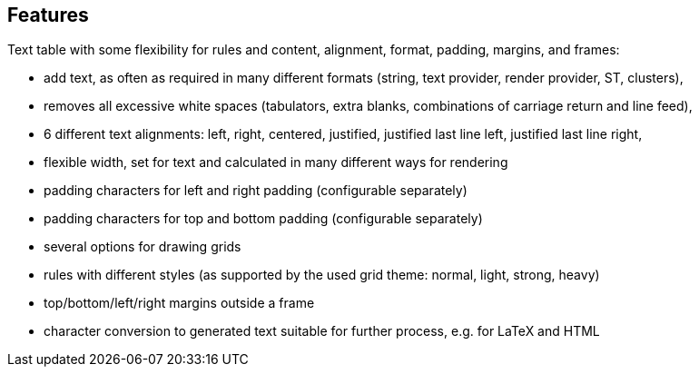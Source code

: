 == Features

Text table with some flexibility for rules and content, alignment, format, padding, margins, and frames:

* add text, as often as required in many different formats (string, text provider, render provider, ST, clusters),
* removes all excessive white spaces (tabulators, extra blanks, combinations of carriage return and line feed),
* 6 different text alignments: left, right, centered, justified, justified last line left, justified last line right,
* flexible width, set for text and calculated in many different ways for rendering
* padding characters for left and right padding (configurable separately)
* padding characters for top and bottom padding (configurable separately)
* several options for drawing grids
* rules with different styles (as supported by the used grid theme: normal, light, strong, heavy)
* top/bottom/left/right margins outside a frame
* character conversion to generated text suitable for further process, e.g. for LaTeX and HTML

